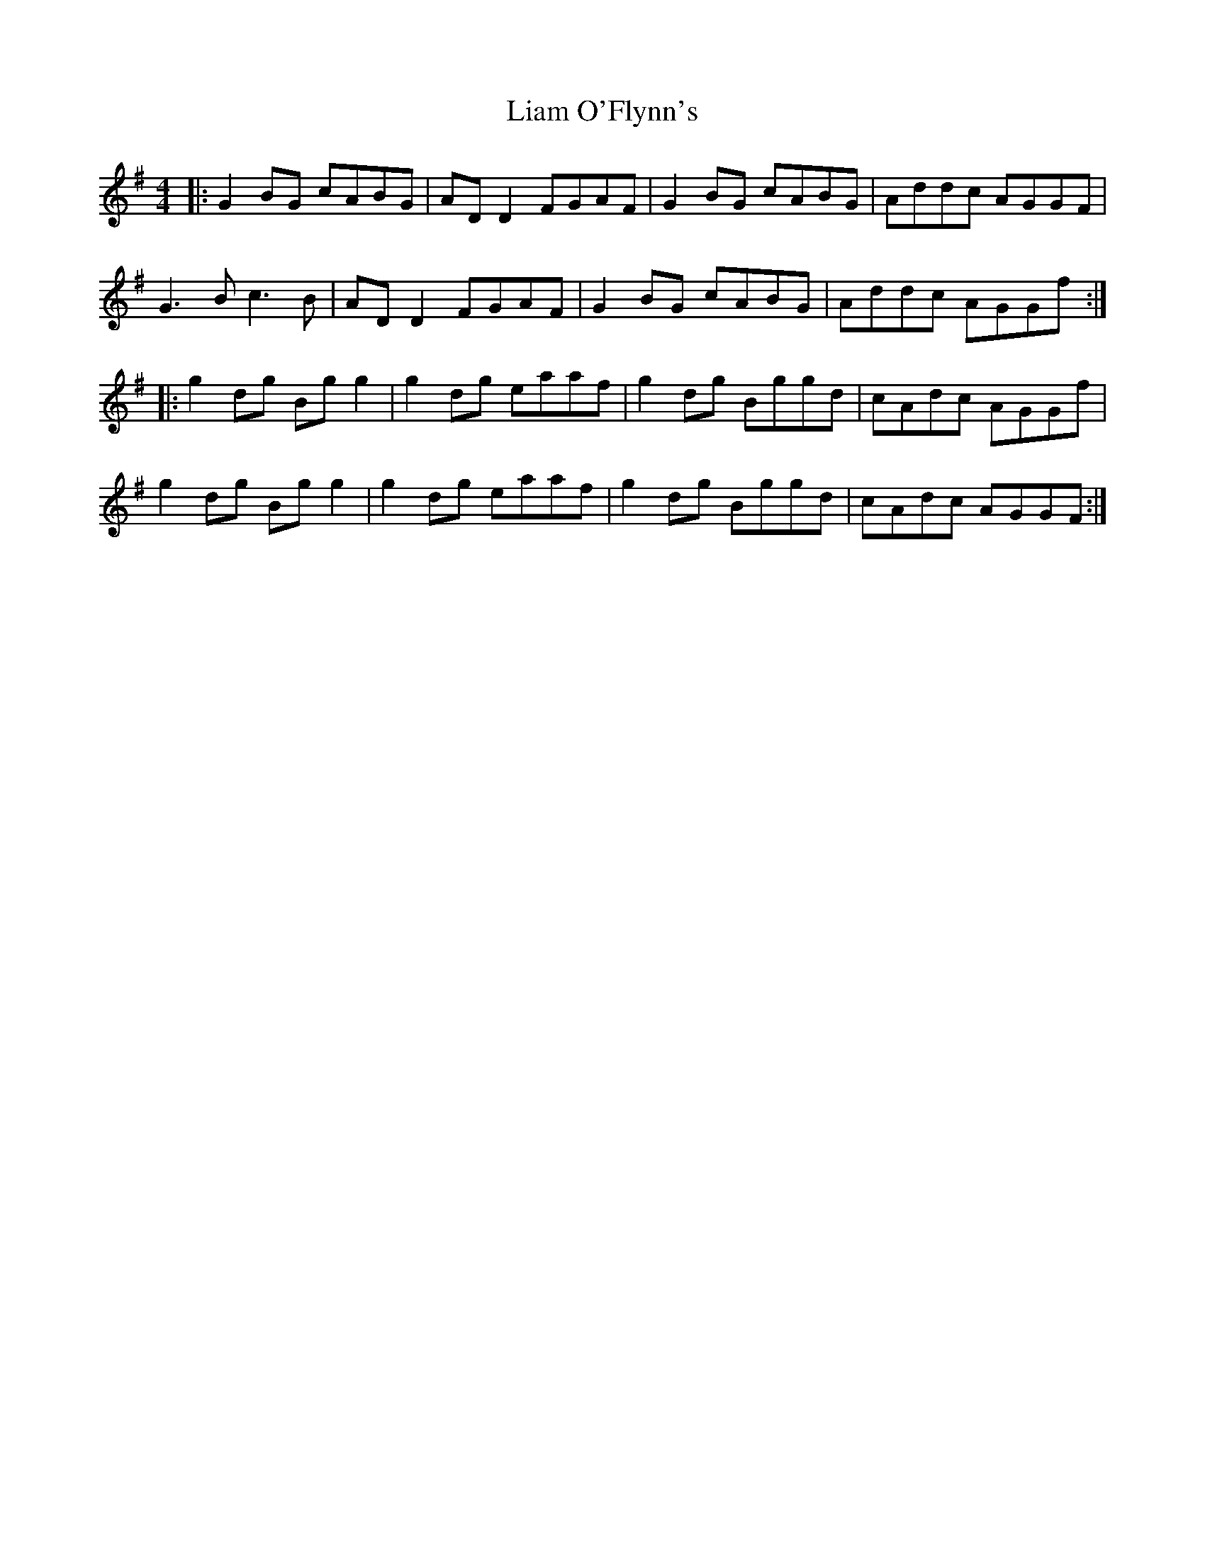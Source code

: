 X: 23508
T: Liam O'Flynn's
R: reel
M: 4/4
K: Gmajor
|:G2 BG cABG|AD D2 FGAF|G2 BG cABG|Addc AGGF|
G3B c3B|AD D2 FGAF|G2 BG cABG|Addc AGGf:|
|:g2 dg Bg g2|g2 dg eaaf|g2 dg Bggd|cAdc AGGf|
g2 dg Bg g2|g2 dg eaaf|g2 dg Bggd|cAdc AGGF:|

